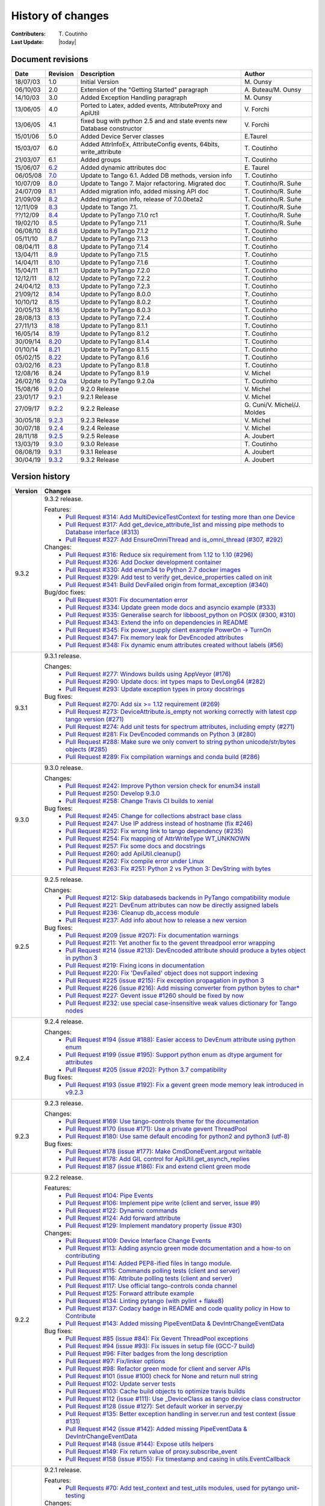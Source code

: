 .. _pytango-history-changes:

==================
History of changes
==================

:Contributers: T\. Coutinho

:Last Update: |today|

.. _pytango-revisions:

Document revisions
-------------------

+----------+----------------------------------------------------------------------------------+-----------------------------------------------------+--------------------------------+
| Date     | Revision                                                                         | Description                                         | Author                         |
+==========+==================================================================================+=====================================================+================================+
| 18/07/03 | 1.0                                                                              | Initial Version                                     | M\. Ounsy                      |
+----------+----------------------------------------------------------------------------------+-----------------------------------------------------+--------------------------------+
| 06/10/03 | 2.0                                                                              | Extension of the "Getting Started" paragraph        | A\. Buteau/M\. Ounsy           |
+----------+----------------------------------------------------------------------------------+-----------------------------------------------------+--------------------------------+
| 14/10/03 | 3.0                                                                              | Added Exception Handling paragraph                  | M\. Ounsy                      |
+----------+----------------------------------------------------------------------------------+-----------------------------------------------------+--------------------------------+
| 13/06/05 | 4.0                                                                              | Ported to Latex, added events, AttributeProxy       | V\. Forchì                     |
|          |                                                                                  | and ApiUtil                                         |                                |
+----------+----------------------------------------------------------------------------------+-----------------------------------------------------+--------------------------------+
|          |                                                                                  | fixed bug with python 2.5 and and state events      |                                |
| 13/06/05 | 4.1                                                                              | new Database constructor                            | V\. Forchì                     |
+----------+----------------------------------------------------------------------------------+-----------------------------------------------------+--------------------------------+
| 15/01/06 | 5.0                                                                              | Added Device Server classes                         | E\.Taurel                      |
+----------+----------------------------------------------------------------------------------+-----------------------------------------------------+--------------------------------+
| 15/03/07 | 6.0                                                                              | Added AttrInfoEx, AttributeConfig events, 64bits,   | T\. Coutinho                   |
|          |                                                                                  | write_attribute                                     |                                |
+----------+----------------------------------------------------------------------------------+-----------------------------------------------------+--------------------------------+
| 21/03/07 | 6.1                                                                              | Added groups                                        | T\. Coutinho                   |
+----------+----------------------------------------------------------------------------------+-----------------------------------------------------+--------------------------------+
| 15/06/07 | `6.2 <http://www.tango-controls.org/Documents/bindings/PyTango-3.0.3.pdf>`_      | Added dynamic attributes doc                        | E\. Taurel                     |
+----------+----------------------------------------------------------------------------------+-----------------------------------------------------+--------------------------------+
| 06/05/08 | `7.0 <http://www.tango-controls.org/Documents/bindings/PyTango-3.0.4.pdf>`_      | Update to Tango 6.1. Added DB methods, version info | T\. Coutinho                   |
+----------+----------------------------------------------------------------------------------+-----------------------------------------------------+--------------------------------+
| 10/07/09 | `8.0 <http://www.tango-controls.org/static/PyTango/v7/doc/html/index.html>`_     | Update to Tango 7. Major refactoring. Migrated doc  | T\. Coutinho/R\. Suñe          |
+----------+----------------------------------------------------------------------------------+-----------------------------------------------------+--------------------------------+
| 24/07/09 | `8.1 <http://www.tango-controls.org/static/PyTango/v7/doc/html/index.html>`_     | Added migration info, added missing API doc         | T\. Coutinho/R\. Suñe          |
+----------+----------------------------------------------------------------------------------+-----------------------------------------------------+--------------------------------+
| 21/09/09 | `8.2 <http://www.tango-controls.org/static/PyTango/v7/doc/html/index.html>`_     | Added migration info, release of 7.0.0beta2         | T\. Coutinho/R\. Suñe          |
+----------+----------------------------------------------------------------------------------+-----------------------------------------------------+--------------------------------+
| 12/11/09 | `8.3 <http://www.tango-controls.org/static/PyTango/v71/doc/html/index.html>`_    | Update to Tango 7.1.                                | T\. Coutinho/R\. Suñe          |
+----------+----------------------------------------------------------------------------------+-----------------------------------------------------+--------------------------------+
| ??/12/09 | `8.4 <http://www.tango-controls.org/static/PyTango/v71rc1/doc/html/index.html>`_ | Update to PyTango 7.1.0 rc1                         | T\. Coutinho/R\. Suñe          |
+----------+----------------------------------------------------------------------------------+-----------------------------------------------------+--------------------------------+
| 19/02/10 | `8.5 <http://www.tango-controls.org/static/PyTango/v711/doc/html/index.html>`_   | Update to PyTango 7.1.1                             | T\. Coutinho/R\. Suñe          |
+----------+----------------------------------------------------------------------------------+-----------------------------------------------------+--------------------------------+
| 06/08/10 | `8.6 <http://www.tango-controls.org/static/PyTango/v712/doc/html/index.html>`_   | Update to PyTango 7.1.2                             | T\. Coutinho                   |
+----------+----------------------------------------------------------------------------------+-----------------------------------------------------+--------------------------------+
| 05/11/10 | `8.7 <http://www.tango-controls.org/static/PyTango/v713/doc/html/index.html>`_   | Update to PyTango 7.1.3                             | T\. Coutinho                   |
+----------+----------------------------------------------------------------------------------+-----------------------------------------------------+--------------------------------+
| 08/04/11 | `8.8 <http://www.tango-controls.org/static/PyTango/v714/doc/html/index.html>`_   | Update to PyTango 7.1.4                             | T\. Coutinho                   |
+----------+----------------------------------------------------------------------------------+-----------------------------------------------------+--------------------------------+
| 13/04/11 | `8.9 <http://www.tango-controls.org/static/PyTango/v715/doc/html/index.html>`_   | Update to PyTango 7.1.5                             | T\. Coutinho                   |
+----------+----------------------------------------------------------------------------------+-----------------------------------------------------+--------------------------------+
| 14/04/11 | `8.10 <http://www.tango-controls.org/static/PyTango/v716/doc/html/index.html>`_  | Update to PyTango 7.1.6                             | T\. Coutinho                   |
+----------+----------------------------------------------------------------------------------+-----------------------------------------------------+--------------------------------+
| 15/04/11 | `8.11 <http://www.tango-controls.org/static/PyTango/v720/doc/html/index.html>`_  | Update to PyTango 7.2.0                             | T\. Coutinho                   |
+----------+----------------------------------------------------------------------------------+-----------------------------------------------------+--------------------------------+
| 12/12/11 | `8.12 <http://www.tango-controls.org/static/PyTango/v722/doc/html/index.html>`_  | Update to PyTango 7.2.2                             | T\. Coutinho                   |
+----------+----------------------------------------------------------------------------------+-----------------------------------------------------+--------------------------------+
| 24/04/12 | `8.13 <http://www.tango-controls.org/static/PyTango/v723/doc/html/index.html>`_  | Update to PyTango 7.2.3                             | T\. Coutinho                   |
+----------+----------------------------------------------------------------------------------+-----------------------------------------------------+--------------------------------+
| 21/09/12 | `8.14 <http://www.tango-controls.org/static/PyTango/v800/doc/html/index.html>`_  | Update to PyTango 8.0.0                             | T\. Coutinho                   |
+----------+----------------------------------------------------------------------------------+-----------------------------------------------------+--------------------------------+
| 10/10/12 | `8.15 <http://www.tango-controls.org/static/PyTango/v802/doc/html/index.html>`_  | Update to PyTango 8.0.2                             | T\. Coutinho                   |
+----------+----------------------------------------------------------------------------------+-----------------------------------------------------+--------------------------------+
| 20/05/13 | `8.16 <http://www.tango-controls.org/static/PyTango/v803/doc/html/index.html>`_  | Update to PyTango 8.0.3                             | T\. Coutinho                   |
+----------+----------------------------------------------------------------------------------+-----------------------------------------------------+--------------------------------+
| 28/08/13 | `8.13 <http://www.tango-controls.org/static/PyTango/v723/doc/html/index.html>`_  | Update to PyTango 7.2.4                             | T\. Coutinho                   |
+----------+----------------------------------------------------------------------------------+-----------------------------------------------------+--------------------------------+
| 27/11/13 | `8.18 <http://www.tango-controls.org/static/PyTango/v811/doc/html/index.html>`_  | Update to PyTango 8.1.1                             | T\. Coutinho                   |
+----------+----------------------------------------------------------------------------------+-----------------------------------------------------+--------------------------------+
| 16/05/14 | `8.19 <http://www.tango-controls.org/static/PyTango/v812/doc/html/index.html>`_  | Update to PyTango 8.1.2                             | T\. Coutinho                   |
+----------+----------------------------------------------------------------------------------+-----------------------------------------------------+--------------------------------+
| 30/09/14 | `8.20 <http://www.tango-controls.org/static/PyTango/v814/doc/html/index.html>`_  | Update to PyTango 8.1.4                             | T\. Coutinho                   |
+----------+----------------------------------------------------------------------------------+-----------------------------------------------------+--------------------------------+
| 01/10/14 | `8.21 <http://www.tango-controls.org/static/PyTango/v815/doc/html/index.html>`_  | Update to PyTango 8.1.5                             | T\. Coutinho                   |
+----------+----------------------------------------------------------------------------------+-----------------------------------------------------+--------------------------------+
| 05/02/15 | `8.22 <http://www.esrf.fr/computing/cs/tango/pytango/v816/index.html>`_          | Update to PyTango 8.1.6                             | T\. Coutinho                   |
+----------+----------------------------------------------------------------------------------+-----------------------------------------------------+--------------------------------+
| 03/02/16 | `8.23 <http://www.esrf.fr/computing/cs/tango/pytango/v818/index.html>`_          | Update to PyTango 8.1.8                             | T\. Coutinho                   |
+----------+----------------------------------------------------------------------------------+-----------------------------------------------------+--------------------------------+
| 12/08/16 |  8.24                                                                            | Update to PyTango 8.1.9                             | V\. Michel                     |
+----------+----------------------------------------------------------------------------------+-----------------------------------------------------+--------------------------------+
| 26/02/16 | `9.2.0a <http://www.esrf.fr/computing/cs/tango/pytango/v920>`_                   | Update to PyTango 9.2.0a                            | T\. Coutinho                   |
+----------+----------------------------------------------------------------------------------+-----------------------------------------------------+--------------------------------+
| 15/08/16 | `9.2.0 <http://pytango.readthedocs.io/en/v9.2.0>`_                               | 9.2.0 Release                                       | V\. Michel                     |
+----------+----------------------------------------------------------------------------------+-----------------------------------------------------+--------------------------------+
| 23/01/17 | `9.2.1 <http://pytango.readthedocs.io/en/v9.2.1>`_                               | 9.2.1 Release                                       | V\. Michel                     |
+----------+----------------------------------------------------------------------------------+-----------------------------------------------------+--------------------------------+
| 27/09/17 | `9.2.2 <http://pytango.readthedocs.io/en/v9.2.2>`_                               | 9.2.2 Release                                       | G\. Cuni/V\. Michel/J\. Moldes |
+----------+----------------------------------------------------------------------------------+-----------------------------------------------------+--------------------------------+
| 30/05/18 | `9.2.3 <http://pytango.readthedocs.io/en/v9.2.3>`_                               | 9.2.3 Release                                       | V\. Michel                     |
+----------+----------------------------------------------------------------------------------+-----------------------------------------------------+--------------------------------+
| 30/07/18 | `9.2.4 <http://pytango.readthedocs.io/en/v9.2.4>`_                               | 9.2.4 Release                                       | V\. Michel                     |
+----------+----------------------------------------------------------------------------------+-----------------------------------------------------+--------------------------------+
| 28/11/18 | `9.2.5 <http://pytango.readthedocs.io/en/v9.2.5>`_                               | 9.2.5 Release                                       | A\. Joubert                    |
+----------+----------------------------------------------------------------------------------+-----------------------------------------------------+--------------------------------+
| 13/03/19 | `9.3.0 <http://pytango.readthedocs.io/en/v9.3.0>`_                               | 9.3.0 Release                                       | T\. Coutinho                   |
+----------+----------------------------------------------------------------------------------+-----------------------------------------------------+--------------------------------+
| 08/08/19 | `9.3.1 <http://pytango.readthedocs.io/en/v9.3.1>`_                               | 9.3.1 Release                                       | A\. Joubert                    |
+----------+----------------------------------------------------------------------------------+-----------------------------------------------------+--------------------------------+
| 30/04/19 | `9.3.2 <http://pytango.readthedocs.io/en/v9.3.2>`_                               | 9.3.2 Release                                       | A\. Joubert                    |
+----------+----------------------------------------------------------------------------------+-----------------------------------------------------+--------------------------------+

.. _pytango-version-history:

Version history
---------------

+----------+-----------------------------------------------------------------------------------------------------------------------------------------------------------------------+
| Version  | Changes                                                                                                                                                               |
+==========+=======================================================================================================================================================================+
| 9.3.2    | 9.3.2 release.                                                                                                                                                        |
|          |                                                                                                                                                                       |
|          | Features:                                                                                                                                                             |
|          |     - `Pull Request #314: Add MultiDeviceTestContext for testing more than one Device <https://github.com/tango-controls/pytango/pull/314>`_                          |
|          |     - `Pull Request #317: Add get_device_attribute_list and missing pipe methods to Database interface (#313) <https://github.com/tango-controls/pytango/pull/317>`_  |
|          |     - `Pull Request #327: Add EnsureOmniThread and is_omni_thread (#307, #292) <https://github.com/tango-controls/pytango/pull/327>`_                                 |
|          |                                                                                                                                                                       |
|          | Changes:                                                                                                                                                              |
|          |     - `Pull Request #316: Reduce six requirement from 1.12 to 1.10 (#296) <https://github.com/tango-controls/pytango/pull/316>`_                                      |
|          |     - `Pull Request #326: Add Docker development container  <https://github.com/tango-controls/pytango/pull/326>`_                                                    |
|          |     - `Pull Request #330: Add enum34 to Python 2.7 docker images <https://github.com/tango-controls/pytango/pull/330>`_                                               |
|          |     - `Pull Request #329: Add test to verify get_device_properties called on init <https://github.com/tango-controls/pytango/pull/329>`_                              |
|          |     - `Pull Request #341: Build DevFailed origin from format_exception (#340) <https://github.com/tango-controls/pytango/pull/341>`_                                  |
|          |                                                                                                                                                                       |
|          | Bug/doc fixes:                                                                                                                                                        |
|          |     - `Pull Request #301: Fix documentation error <https://github.com/tango-controls/pytango/pull/301>`_                                                              |
|          |     - `Pull Request #334: Update green mode docs and asyncio example (#333) <https://github.com/tango-controls/pytango/pull/334>`_                                    |
|          |     - `Pull Request #335: Generalise search for libboost_python on POSIX (#300, #310) <https://github.com/tango-controls/pytango/pull/335>`_                          |
|          |     - `Pull Request #343: Extend the info on dependencies in README <https://github.com/tango-controls/pytango/pull/343>`_                                            |
|          |     - `Pull Request #345: Fix power_supply client example PowerOn -> TurnOn <https://github.com/tango-controls/pytango/pull/345>`_                                    |
|          |     - `Pull Request #347: Fix memory leak for DevEncoded attributes <https://github.com/tango-controls/pytango/pull/347>`_                                            |
|          |     - `Pull Request #348: Fix dynamic enum attributes created without labels (#56) <https://github.com/tango-controls/pytango/pull/348>`_                             |
|          |                                                                                                                                                                       |
+----------+-----------------------------------------------------------------------------------------------------------------------------------------------------------------------+
| 9.3.1    | 9.3.1 release.                                                                                                                                                        |
|          |                                                                                                                                                                       |
|          | Changes:                                                                                                                                                              |
|          |     - `Pull Request #277: Windows builds using AppVeyor (#176) <https://github.com/tango-controls/pytango/pull/277>`_                                                 |
|          |     - `Pull Request #290: Update docs: int types maps to DevLong64 (#282) <https://github.com/tango-controls/pytango/pull/290>`_                                      |
|          |     - `Pull Request #293: Update exception types in proxy docstrings <https://github.com/tango-controls/pytango/pull/293>`_                                           |
|          |                                                                                                                                                                       |
|          | Bug fixes:                                                                                                                                                            |
|          |     - `Pull Request #270: Add six >= 1.12 requirement (#269) <https://github.com/tango-controls/pytango/pull/270>`_                                                   |
|          |     - `Pull Request #273: DeviceAttribute.is_empty not working correctly with latest cpp tango version (#271) <https://github.com/tango-controls/pytango/pull/273>`_  |
|          |     - `Pull Request #274: Add unit tests for spectrum attributes, including empty (#271) <https://github.com/tango-controls/pytango/pull/274>`_                       |
|          |     - `Pull Request #281: Fix DevEncoded commands on Python 3 (#280) <https://github.com/tango-controls/pytango/pull/281>`_                                           |
|          |     - `Pull Request #288: Make sure we only convert to string python unicode/str/bytes objects (#285) <https://github.com/tango-controls/pytango/pull/288>`_          |
|          |     - `Pull Request #289: Fix compilation warnings and conda build (#286) <https://github.com/tango-controls/pytango/pull/289>`_                                      |
|          |                                                                                                                                                                       |
+----------+-----------------------------------------------------------------------------------------------------------------------------------------------------------------------+
| 9.3.0    | 9.3.0 release.                                                                                                                                                        |
|          |                                                                                                                                                                       |
|          | Changes:                                                                                                                                                              |
|          |     - `Pull Request #242: Improve Python version check for enum34 install <https://github.com/tango-controls/pytango/pull/242>`_                                      |
|          |     - `Pull Request #250: Develop 9.3.0 <https://github.com/tango-controls/pytango/pull/250>`_                                                                        |
|          |     - `Pull Request #258: Change Travis CI builds to xenial <https://github.com/tango-controls/pytango/pull/258>`_                                                    |
|          |                                                                                                                                                                       |
|          | Bug fixes:                                                                                                                                                            |
|          |     - `Pull Request #245: Change for collections abstract base class <https://github.com/tango-controls/pytango/pull/245>`_                                           |
|          |     - `Pull Request #247: Use IP address instead of hostname (fix #246) <https://github.com/tango-controls/pytango/pull/247>`_                                        |
|          |     - `Pull Request #252: Fix wrong link to tango dependency (#235) <https://github.com/tango-controls/pytango/pull/252>`_                                            |
|          |     - `Pull Request #254: Fix mapping of AttrWriteType WT_UNKNOWN <https://github.com/tango-controls/pytango/pull/254>`_                                              |
|          |     - `Pull Request #257: Fix some docs and docstrings <https://github.com/tango-controls/pytango/pull/257>`_                                                         |
|          |     - `Pull Request #260: add ApiUtil.cleanup() <https://github.com/tango-controls/pytango/pull/260>`_                                                                |
|          |     - `Pull Request #262: Fix compile error under Linux <https://github.com/tango-controls/pytango/pull/262>`_                                                        |
|          |     - `Pull Request #263: Fix #251: Python 2 vs Python 3: DevString with bytes <https://github.com/tango-controls/pytango/pull/263>`_                                 |
|          |                                                                                                                                                                       |
+----------+-----------------------------------------------------------------------------------------------------------------------------------------------------------------------+
| 9.2.5    | 9.2.5 release.                                                                                                                                                        |
|          |                                                                                                                                                                       |
|          | Changes:                                                                                                                                                              |
|          |     - `Pull Request #212: Skip databaseds backends in PyTango compatibility module  <https://github.com/tango-controls/pytango/pull/212>`_                            |
|          |     - `Pull Request #221: DevEnum attributes can now be directly assigned labels <https://github.com/tango-controls/pytango/pull/221>`_                               |
|          |     - `Pull Request #236: Cleanup db_access module  <https://github.com/tango-controls/pytango/pull/236>`_                                                            |
|          |     - `Pull Request #237: Add info about how to release a new version  <https://github.com/tango-controls/pytango/pull/237>`_                                         |
|          |                                                                                                                                                                       |
|          | Bug fixes:                                                                                                                                                            |
|          |     - `Pull Request #209 (issue #207): Fix documentation warnings  <https://github.com/tango-controls/pytango/pull/209>`_                                             |
|          |     - `Pull Request #211: Yet another fix to the gevent threadpool error wrapping  <https://github.com/tango-controls/pytango/pull/211>`_                             |
|          |     - `Pull Request #214 (issue #213): DevEncoded attribute should produce a bytes object in python 3  <https://github.com/tango-controls/pytango/pull/214>`_         |
|          |     - `Pull Request #219: Fixing icons in documentation  <https://github.com/tango-controls/pytango/pull/219>`_                                                       |
|          |     - `Pull Request #220: Fix 'DevFailed' object does not support indexing <https://github.com/tango-controls/pytango/pull/220>`_                                     |
|          |     - `Pull Request #225 (issue #215): Fix exception propagation in python 3  <https://github.com/tango-controls/pytango/pull/225>`_                                  |
|          |     - `Pull Request #226 (issue #216): Add missing converter from python bytes to char*  <https://github.com/tango-controls/pytango/pull/226>`_                       |
|          |     - `Pull Request #227: Gevent issue #1260 should be fixed by now  <https://github.com/tango-controls/pytango/pull/227>`_                                           |
|          |     - `Pull Request #232: use special case-insensitive weak values dictionary for Tango nodes <https://github.com/tango-controls/pytango/pull/232>`_                  |
|          |                                                                                                                                                                       |
+----------+-----------------------------------------------------------------------------------------------------------------------------------------------------------------------+
| 9.2.4    | 9.2.4 release.                                                                                                                                                        |
|          |                                                                                                                                                                       |
|          | Changes:                                                                                                                                                              |
|          |     - `Pull Request #194 (issue #188): Easier access to DevEnum attribute using python enum <https://github.com/tango-controls/pytango/pull/194>`_                    |
|          |     - `Pull Request #199 (issue #195): Support python enum as dtype argument for attributes <https://github.com/tango-controls/pytango/pull/199>`_                    |
|          |     - `Pull Request #205 (issue #202): Python 3.7 compatibility <https://github.com/tango-controls/pytango/pull/205>`_                                                |
|          |                                                                                                                                                                       |
|          | Bug fixes:                                                                                                                                                            |
|          |     - `Pull Request #193 (issue #192): Fix a gevent green mode memory leak introduced in v9.2.3 <https://github.com/tango-controls/pytango/pull/193>`_                |
|          |                                                                                                                                                                       |
+----------+-----------------------------------------------------------------------------------------------------------------------------------------------------------------------+
| 9.2.3    | 9.2.3 release.                                                                                                                                                        |
|          |                                                                                                                                                                       |
|          | Changes:                                                                                                                                                              |
|          |     - `Pull Request #169: Use tango-controls theme for the documentation <https://github.com/tango-controls/pytango/pull/169>`_                                       |
|          |     - `Pull Request #170 (issue #171): Use a private gevent ThreadPool <https://github.com/tango-controls/pytango/pull/170>`_                                         |
|          |     - `Pull Request #180: Use same default encoding for python2 and python3 (utf-8) <https://github.com/tango-controls/pytango/pull/180>`_                            |
|          |                                                                                                                                                                       |
|          | Bug fixes:                                                                                                                                                            |
|          |     - `Pull Request #178 (issue #177): Make CmdDoneEvent.argout writable <https://github.com/tango-controls/pytango/pull/178>`_                                       |
|          |     - `Pull Request #178: Add GIL control for ApiUtil.get_asynch_replies <https://github.com/tango-controls/pytango/pull/178>`_                                       |
|          |     - `Pull Request #187 (issue #186): Fix and extend client green mode <https://github.com/tango-controls/pytango/pull/187>`_                                        |
|          |                                                                                                                                                                       |
+----------+-----------------------------------------------------------------------------------------------------------------------------------------------------------------------+
| 9.2.2    | 9.2.2 release.                                                                                                                                                        |
|          |                                                                                                                                                                       |
|          | Features:                                                                                                                                                             |
|          |     - `Pull Request #104: Pipe Events <https://github.com/tango-controls/pytango/pull/104>`_                                                                          |
|          |     - `Pull Request #106: Implement pipe write (client and server, issue #9) <https://github.com/tango-controls/pytango/pull/106>`_                                   |
|          |     - `Pull Request #122: Dynamic commands <https://github.com/tango-controls/pytango/pull/122>`_                                                                     |
|          |     - `Pull Request #124: Add forward attribute <https://github.com/tango-controls/pytango/pull/124>`_                                                                |
|          |     - `Pull Request #129: Implement mandatory property (issue #30) <https://github.com/tango-controls/pytango/pull/129>`_                                             |
|          |                                                                                                                                                                       |
|          | Changes:                                                                                                                                                              |
|          |     - `Pull Request #109: Device Interface Change Events <https://github.com/tango-controls/pytango/pull/109>`_                                                       |
|          |     - `Pull Request #113: Adding asyncio green mode documentation and a how-to on contributing <https://github.com/tango-controls/pytango/pull/113>`_                 |
|          |     - `Pull Request #114: Added PEP8-ified files in tango module. <https://github.com/tango-controls/pytango/pull/114>`_                                              |
|          |     - `Pull Request #115: Commands polling tests (client and server) <https://github.com/tango-controls/pytango/pull/115>`_                                           |
|          |     - `Pull Request #116: Attribute polling tests (client and server) <https://github.com/tango-controls/pytango/pull/116>`_                                          |
|          |     - `Pull Request #117: Use official tango-controls conda channel <https://github.com/tango-controls/pytango/pull/117>`_                                            |
|          |     - `Pull Request #125: Forward attribute example <https://github.com/tango-controls/pytango/pull/125>`_                                                            |
|          |     - `Pull Request #134: Linting pytango (with pylint + flake8) <https://github.com/tango-controls/pytango/pull/134>`_                                               |
|          |     - `Pull Request #137: Codacy badge in README and code quality policy in How to Contribute <https://github.com/tango-controls/pytango/pull/137>`_                  |
|          |     - `Pull Request #143: Added missing PipeEventData & DevIntrChangeEventData <https://github.com/tango-controls/pytango/pull/143>`_                                 |
|          |                                                                                                                                                                       |
|          | Bug fixes:                                                                                                                                                            |
|          |     - `Pull Request #85 (issue #84): Fix Gevent ThreadPool exceptions <https://github.com/tango-controls/pytango/pull/85>`_                                           |
|          |     - `Pull Request #94 (issue #93): Fix issues in setup file (GCC-7 build) <https://github.com/tango-controls/pytango/pull/94>`_                                     |
|          |     - `Pull Request #96: Filter badges from the long description <https://github.com/tango-controls/pytango/pull/96>`_                                                |
|          |     - `Pull Request #97: Fix/linker options <https://github.com/tango-controls/pytango/pull/97>`_                                                                     |
|          |     - `Pull Request #98: Refactor green mode for client and server APIs <https://github.com/tango-controls/pytango/pull/98>`_                                         |
|          |     - `Pull Request #101 (issue #100) check for None and return null string <https://github.com/tango-controls/pytango/pull/101>`_                                    |
|          |     - `Pull Request #102: Update server tests <https://github.com/tango-controls/pytango/pull/102>`_                                                                  |
|          |     - `Pull Request #103: Cache build objects to optimize travis builds <https://github.com/tango-controls/pytango/pull/103>`_                                        |
|          |     - `Pull Request #112 (issue #111): Use _DeviceClass as tango device class constructor <https://github.com/tango-controls/pytango/pull/112>`_                      |
|          |     - `Pull Request #128 (issue #127): Set default worker in server.py <https://github.com/tango-controls/pytango/pull/128>`_                                         |
|          |     - `Pull Request #135: Better exception handling in server.run and test context (issue #131) <https://github.com/tango-controls/pytango/pull/135>`_                |
|          |     - `Pull Request #142 (issue #142): Added missing PipeEventData & DevIntrChangeEventData <https://github.com/tango-controls/pytango/pull/143>`_                    |
|          |     - `Pull Request #148 (issue #144): Expose utils helpers <https://github.com/tango-controls/pytango/pull/148>`_                                                    |
|          |     - `Pull Request #149: Fix return value of proxy.subscribe_event <https://github.com/tango-controls/pytango/pull/149>`_                                            |
|          |     - `Pull Request #158 (issue #155): Fix timestamp and casing in utils.EventCallback <https://github.com/tango-controls/pytango/pull/158>`_                         |
|          |                                                                                                                                                                       |
+----------+-----------------------------------------------------------------------------------------------------------------------------------------------------------------------+
| 9.2.1    | 9.2.1 release.                                                                                                                                                        |
|          |                                                                                                                                                                       |
|          | Features:                                                                                                                                                             |
|          |     - `Pull Requests #70: Add test_context and test_utils modules, used for pytango unit-testing <https://github.com/tango-cs/pytango/issues/70>`_                    |
|          |                                                                                                                                                                       |
|          | Changes:                                                                                                                                                              |
|          |     - `Issue #51: Refactor platform specific code in setup file <https://github.com/tango-cs/pytango/issues/51>`_                                                     |
|          |     - `Issue #67: Comply with PEP 440 for pre-releases <https://github.com/tango-cs/pytango/issues/67>`_                                                              |
|          |     - `Pull Request #70: Add unit-testing for the server API <https://github.com/tango-cs/pytango/issues/70>`_                                                        |
|          |     - `Pull Request #70: Configure Travis CI for continuous integration <https://github.com/tango-cs/pytango/issues/70>`_                                             |
|          |     - `Pull Request #76: Add unit-testing for the client API <https://github.com/tango-cs/pytango/issues/76>`_                                                        |
|          |     - `Pull Request #78: Update the python version classifiers <https://github.com/tango-cs/pytango/issues/78>`_                                                      |
|          |     - `Pull Request #80: Move tango object server to its own module <https://github.com/tango-cs/pytango/issues/80>`_                                                 |
|          |     - `Pull Request #90: The metaclass definition for tango devices is no longer mandatory <https://github.com/tango-cs/pytango/issues/90>`_                          |
|          |                                                                                                                                                                       |
|          | Bug fixes:                                                                                                                                                            |
|          |     - `Issue #24: Fix dev_status dangling pointer bug <https://github.com/tango-cs/pytango/issues/24>`_                                                               |
|          |     - `Issue #57: Fix dev_state/status to be gevent safe <https://github.com/tango-cs/pytango/issues/57>`_                                                            |
|          |     - `Issue #58: Server gevent mode internal call hangs <https://github.com/tango-cs/pytango/issues/58>`_                                                            |
|          |     - `Pull Request #62: Several fixes in tango.databaseds <https://github.com/tango-cs/pytango/issues/62>`_                                                          |
|          |     - `Pull Request #63: Follow up on issue #21 (Fix Group.get_device method) <https://github.com/tango-cs/pytango/issues/63>`_                                       |
|          |     - `Issue #64: Fix AttributeProxy.__dev_proxy to be initialized with python internals <https://github.com/tango-cs/pytango/issues/64>`_                            |
|          |     - `Issue #74: Fix hanging with an asynchronous tango server fails to start <https://github.com/tango-cs/pytango/issues/74>`_                                      |
|          |     - `Pull Request #81: Fix DeviceImpl documentation <https://github.com/tango-cs/pytango/issues/81>`_                                                               |
|          |     - `Issue #82: Fix attribute completion for device proxies with IPython >= 4 <https://github.com/tango-cs/pytango/issues/82>`_                                     |
|          |     - `Issue #84: Fix gevent threadpool exceptions <https://github.com/tango-cs/pytango/issues/84>`_                                                                  |
|          |                                                                                                                                                                       |
+----------+-----------------------------------------------------------------------------------------------------------------------------------------------------------------------+
| 9.2.0    | 9.2.0 release.                                                                                                                                                        |
|          |                                                                                                                                                                       |
|          | Features:                                                                                                                                                             |
|          |                                                                                                                                                                       |
|          |     - `Issue #37: Add display_level and polling_period as optional arguments to command decorator <https://github.com/tango-cs/pytango/issues/37>`_                   |
|          |                                                                                                                                                                       |
|          | Bug fixes:                                                                                                                                                            |
|          |                                                                                                                                                                       |
|          |     - Fix cache problem when using `DeviceProxy` through an `AttributeProxy`                                                                                          |
|          |     - Fix compilation on several platforms                                                                                                                            |
|          |     - `Issue #19: Defining new members in DeviceProxy has side effects <https://github.com/tango-cs/pytango/issues/19>`_                                              |
|          |     - Fixed bug in `beacon.add_device`                                                                                                                                |
|          |     - Fix for `get_device_list` if server_name is '*'                                                                                                                 |
|          |     - Fix `get_device_attribute_property2` if `prop_attr` is not `None`                                                                                               |
|          |     - Accept `StdStringVector` in `put_device_property`                                                                                                               |
|          |     - Map 'int' to DevLong64 and 'uint' to DevULong64                                                                                                                 |
|          |     - `Issue #22: Fix push_data_ready_event() deadlock <https://github.com/tango-cs/pytango/issues/22>`_                                                              |
|          |     - `Issue #28: Fix compilation error for constants.cpp <https://github.com/tango-cs/pytango/issues/28>`_                                                           |
|          |     - `Issue #21: Fix Group.get_device method <https://github.com/tango-cs/pytango/issues/21>`_                                                                       |
|          |     - `Issue #33: Fix internal server documentation <https://github.com/tango-cs/pytango/issues/33>`_                                                                 |
|          |                                                                                                                                                                       |
|          | Changes:                                                                                                                                                              |
|          |     - Move ITango to another project                                                                                                                                  |
|          |     - Use `setuptools` instead of `distutils`                                                                                                                         |
|          |     - Add `six` as a requirement                                                                                                                                      |
|          |     - Refactor directory structure                                                                                                                                    |
|          |     - Rename `PyTango` module to `tango` (`import PyTango` still works for backward compatibility)                                                                    |
|          |     - Add a ReST readme for GitHub and PyPI                                                                                                                           |
|          |                                                                                                                                                                       |
|          | ITango changes (moved to another project):                                                                                                                            |
|          |     - Fix itango event logger for python 3                                                                                                                            |
|          |     - Avoid deprecation warning with IPython 4.x                                                                                                                      |
|          |     - Use entry points instead of scripts                                                                                                                             |
|          |                                                                                                                                                                       |
+----------+-----------------------------------------------------------------------------------------------------------------------------------------------------------------------+
| 9.2.0a   | 9.2 alpha release. Missing:                                                                                                                                           |
|          |                                                                                                                                                                       |
|          |     - writtable pipes (client and server)                                                                                                                             |
|          |     - dynamic commands (server)                                                                                                                                       |
|          |     - device interface change event (client and server)                                                                                                               |
|          |     - pipe event (client and server)                                                                                                                                  |
|          |                                                                                                                                                                       |
|          | Bug fixes:                                                                                                                                                            |
|          |                                                                                                                                                                       |
|          |     - `776:  [pytango][8.1.8] SyntaxError: invalid syntax <https://sourceforge.net/p/tango-cs/bugs/776/>`_                                                            |
+----------+-----------------------------------------------------------------------------------------------------------------------------------------------------------------------+
| 8.1.9    | Features:                                                                                                                                                             |
|          |                                                                                                                                                                       |
|          |     - `PR #2: asyncio support for both client and server API <https://github.com/tango-cs/pytango/pull/2>`_                                                           |
|          |     - `PR #6: Expose AutoTangoMonitor and AutoTangoAllowThreads <https://github.com/tango-cs/pytango/pull/6>`_                                                        |
|          |                                                                                                                                                                       |
|          | Bug fixes:                                                                                                                                                            |
|          |                                                                                                                                                                       |
|          |     - `PR #31: Get -l flags from pkg-config <https://github.com/tango-cs/pytango/pull/31>`_                                                                           |
|          |     - `PR #15: Rename itango script to itango3 for python3 <https://github.com/tango-cs/pytango/pull/15>`_                                                            |
|          |     - `PR #14: Avoid deprecation warning with IPython 4.x <https://github.com/tango-cs/pytango/pull/14>`_                                                             |
+----------+-----------------------------------------------------------------------------------------------------------------------------------------------------------------------+
| 8.1.8    | Features:                                                                                                                                                             |
|          |                                                                                                                                                                       |
|          |     - `PR #3: Add a run_server class method to Device <https://github.com/tango-cs/pytango/pull/3>`_                                                                  |
|          |     - `PR #4: Add device inheritance <https://github.com/tango-cs/pytango/pull/4>`_                                                                                   |
|          |     - `110:  device property with auto update in database <https://sourceforge.net/p/tango-cs/feature-requests/110>`_                                                 |
|          |                                                                                                                                                                       |
|          | Bug fixes:                                                                                                                                                            |
|          |                                                                                                                                                                       |
|          |     - `690: Description attribute property <https://sourceforge.net/p/tango-cs/bugs/690/>`_                                                                           |
|          |     - `700: [pytango] useless files in the source distribution <https://sourceforge.net/p/tango-cs/bugs/700/>`_                                                       |
|          |     - `701: Memory leak in command with list argument <https://sourceforge.net/p/tango-cs/bugs/701/>`_                                                                |
|          |     - `704: Assertion failure when calling command with string array input type <https://sourceforge.net/p/tango-cs/bugs/704/>`_                                      |
|          |     - `705: Support boost_python lib name on Gentoo  <https://sourceforge.net/p/tango-cs/bugs/705/>`_                                                                 |
|          |     - `714: Memory leak in PyTango for direct server command calls <https://sourceforge.net/p/tango-cs/bugs/714>`_                                                    |
|          |     - `718: OverflowErrors with float types in 8.1.6 <https://sourceforge.net/p/tango-cs/bugs/718/>`_                                                                 |
|          |     - `724: PyTango DeviceProxy.command_inout(<str>) memory leaks <https://sourceforge.net/p/tango-cs/bugs/724/>`_                                                    |
|          |     - `736: pytango FTBFS with python 3.4 <https://sourceforge.net/p/tango-cs/bugs/736/>`_                                                                            |
|          |     - `747: PyTango event callback in gevent mode gets called in non main thread <https://sourceforge.net/p/tango-cs/bugs/736/>`_                                     |
+----------+-----------------------------------------------------------------------------------------------------------------------------------------------------------------------+
| 8.1.6    | Bug fixes:                                                                                                                                                            |
|          |                                                                                                                                                                       |
|          |     - `698: PyTango.Util discrepancy <https://sourceforge.net/p/tango-cs/bugs/698>`_                                                                                  |
|          |     - `697: PyTango.server.run does not accept old Device style classes <https://sourceforge.net/p/tango-cs/bugs/697>`_                                               |
+----------+-----------------------------------------------------------------------------------------------------------------------------------------------------------------------+
| 8.1.5    | Bug fixes:                                                                                                                                                            |
|          |                                                                                                                                                                       |
|          |     - `687: [pytango] 8.1.4 unexpected files in the source package <https://sourceforge.net/p/tango-cs/bugs/687/>`_                                                   |
|          |     - `688: PyTango 8.1.4 new style server commands don't work <https://sourceforge.net/p/tango-cs/bugs/688/>`_                                                       |
+----------+-----------------------------------------------------------------------------------------------------------------------------------------------------------------------+
| 8.1.4    | Features:                                                                                                                                                             |
|          |                                                                                                                                                                       |
|          |     - `107: Nice to check Tango/PyTango version at runtime <https://sourceforge.net/p/tango-cs/feature-requests/107>`_                                                |
|          |                                                                                                                                                                       |
|          | Bug fixes:                                                                                                                                                            |
|          |                                                                                                                                                                       |
|          |     - `659: segmentation fault when unsubscribing from events <https://sourceforge.net/p/tango-cs/bugs/659/>`_                                                        |
|          |     - `664: problem while installing PyTango 8.1.1 with pip (using pip 1.4.1) <https://sourceforge.net/p/tango-cs/bugs/664/>`_                                        |
|          |     - `678: [pytango] 8.1.2 unexpected files in the source package  <https://sourceforge.net/p/tango-cs/bugs/678/>`_                                                  |
|          |     - `679: PyTango.server tries to import missing __builtin__ module on Python 3 <https://sourceforge.net/p/tango-cs/bugs/679/>`_                                    |
|          |     - `680: Cannot import PyTango.server.run <https://sourceforge.net/p/tango-cs/bugs/680/>`_                                                                         |
|          |     - `686: Device property substitution for a multi-device server <https://sourceforge.net/p/tango-cs/bugs/686/>`_                                                   |
+----------+-----------------------------------------------------------------------------------------------------------------------------------------------------------------------+
| 8.1.3    | *SKIPPED*                                                                                                                                                             |
+----------+-----------------------------------------------------------------------------------------------------------------------------------------------------------------------+
| 8.1.2    | Features:                                                                                                                                                             |
|          |                                                                                                                                                                       |
|          |     - `98: PyTango.server.server_run needs additional post_init_callback parameter <https://sourceforge.net/p/tango-cs/feature-requests/98>`_                         |
|          |     - `102: DevEncoded attribute should support a python buffer object <https://sourceforge.net/p/tango-cs/feature-requests/102>`_                                    |
|          |     - `103: Make creation of *EventData objects possible in PyTango <https://sourceforge.net/p/tango-cs/feature-requests/103>`_                                       |
|          |                                                                                                                                                                       |
|          | Bug fixes:                                                                                                                                                            |
|          |                                                                                                                                                                       |
|          |     - `641: python3 error handling issue <https://sourceforge.net/p/tango-cs/bugs/641/>`_                                                                             |
|          |     - `648: PyTango unicode method parameters fail <https://sourceforge.net/p/tango-cs/bugs/648/>`_                                                                   |
|          |     - `649: write_attribute of spectrum/image fails in PyTango without numpy <https://sourceforge.net/p/tango-cs/bugs/649/>`_                                         |
|          |     - `650: [pytango] 8.1.1 not compatible with ipyton 1.2.0-rc1 <https://sourceforge.net/p/tango-cs/bugs/650/>`_                                                     |
|          |     - `651: PyTango segmentation fault when run a DS that use attr_data.py <https://sourceforge.net/p/tango-cs/bugs/651/>`_                                           |
|          |     - `660: command_inout_asynch (polling mode) fails <https://sourceforge.net/p/tango-cs/bugs/660/>`_                                                                |
|          |     - `666: PyTango shutdown sometimes blocks. <https://sourceforge.net/p/tango-cs/bugs/666/>`_                                                                       |
+----------+-----------------------------------------------------------------------------------------------------------------------------------------------------------------------+
| 8.1.1    | Features:                                                                                                                                                             |
|          |                                                                                                                                                                       |
|          |     - Implemented tango C++ 8.1 API                                                                                                                                   |
|          |                                                                                                                                                                       |
|          | Bug fixes:                                                                                                                                                            |
|          |                                                                                                                                                                       |
|          |     - `527: set_value() for ULong64 <https://sourceforge.net/p/tango-cs/bugs/527/>`_                                                                                  |
|          |     - `573: [pytango] python3 error with unregistered device <https://sourceforge.net/p/tango-cs/bugs/573/>`_                                                         |
|          |     - `611: URGENT fail to write attribute with PyTango 8.0.3 <https://sourceforge.net/p/tango-cs/bugs/611/>`_                                                        |
|          |     - `612: [pytango][8.0.3] failed to build from source on s390 <https://sourceforge.net/p/tango-cs/bugs/612/>`_                                                     |
|          |     - `615: Threading problem when setting a DevULong64 attribute <https://sourceforge.net/p/tango-cs/bugs/615/>`_                                                    |
|          |     - `622: PyTango broken when running on Ubuntu 13 <https://sourceforge.net/p/tango-cs/bugs/622/>`_                                                                 |
|          |     - `626: attribute_history extraction can raised an exception <https://sourceforge.net/p/tango-cs/bugs/626/>`_                                                     |
|          |     - `628: Problem in installing PyTango 8.0.3 on Scientific Linux 6 <https://sourceforge.net/p/tango-cs/bugs/628/>`_                                                |
|          |     - `635: Reading of ULong64 attributes does not work <https://sourceforge.net/p/tango-cs/bugs/635/>`_                                                              |
|          |     - `636: PyTango log messages are not filtered by level <https://sourceforge.net/p/tango-cs/bugs/636/>`_                                                           |
|          |     - `637: [pytango] segfault doing write_attribute on Group <https://sourceforge.net/p/tango-cs/bugs/637/>`_                                                        |
+----------+-----------------------------------------------------------------------------------------------------------------------------------------------------------------------+
| 8.1.0    | *SKIPPED*                                                                                                                                                             |
+----------+-----------------------------------------------------------------------------------------------------------------------------------------------------------------------+
| 8.0.3    | Features:                                                                                                                                                             |
|          |     - `88: Implement Util::server_set_event_loop method in python <https://sourceforge.net/p/tango-cs/feature-requests/88>`_                                          |
|          |                                                                                                                                                                       |
|          | Bug fixes:                                                                                                                                                            |
|          |                                                                                                                                                                       |
|          |     - `3576353: [pytango] segfault on 'RestartServer' <https://sourceforge.net/tracker/?func=detail&aid=3576353&group_id=57612&atid=484769>`_                         |
|          |     - `3579062: [pytango] Attribute missing methods <https://sourceforge.net/tracker/?func=detail&aid=3579062&group_id=57612&atid=484769>`_                           |
|          |     - `3586337: [pytango] Some DeviceClass methods are not python safe <https://sourceforge.net/tracker/?func=detail&aid=3586337&group_id=57612&atid=484769>`_        |
|          |     - `3598514: DeviceProxy.__setattr__ break python's descriptors <https://sourceforge.net/tracker/?func=detail&aid=3598514&group_id=57612&atid=484769>`_            |
|          |     - `3607779: [pytango] IPython 0.10 error <https://sourceforge.net/tracker/?func=detail&aid=3607779&group_id=57612&atid=484769>`_                                  |
|          |     - `598: Import DLL by PyTango failed on windows <https://sourceforge.net/p/tango-cs/bugs/598/>`_                                                                  |
|          |     - `605: [pytango] use distutils.version module <https://sourceforge.net/p/tango-cs/bugs/605/>`_                                                                   |
+----------+-----------------------------------------------------------------------------------------------------------------------------------------------------------------------+
| 8.0.2    | Bug fixes:                                                                                                                                                            |
|          |                                                                                                                                                                       |
|          |     - `3570970: [pytango] problem during the python3 building <https://sourceforge.net/tracker/?func=detail&aid=3570970&group_id=57612&atid=484769>`_                 |
|          |     - `3570971: [pytango] itango does not work without qtconsole <https://sourceforge.net/tracker/?func=detail&aid=3570971&group_id=57612&atid=484769>`_              |
|          |     - `3570972: [pytango] warning/error when building 8.0.0 <https://sourceforge.net/tracker/?func=detail&aid=3570972&group_id=57612&atid=484769>`_                   |
|          |     - `3570975: [pytango] problem during use of python3 version <https://sourceforge.net/tracker/?func=detail&aid=3570975&group_id=57612&atid=484769>`_               |
|          |     - `3574099: [pytango] compile error with gcc < 4.5 <https://sourceforge.net/tracker/?func=detail&aid=3574099&group_id=57612&atid=484769>`_                        |
+----------+-----------------------------------------------------------------------------------------------------------------------------------------------------------------------+
| 8.0.1    | *SKIPPED*                                                                                                                                                             |
+----------+-----------------------------------------------------------------------------------------------------------------------------------------------------------------------+
| 8.0.0    | Features:                                                                                                                                                             |
|          |                                                                                                                                                                       |
|          |     - Implemented tango C++ 8.0 API                                                                                                                                   |
|          |     - Python 3k compatible                                                                                                                                            |
|          |                                                                                                                                                                       |
|          | Bug fixes:                                                                                                                                                            |
|          |                                                                                                                                                                       |
|          |     - `3023857: DevEncoded write attribute not supported <https://sourceforge.net/tracker/?func=detail&aid=3023857&group_id=57612&atid=484769>`_                      |
|          |     - `3521545: [pytango] problem with tango profile <https://sourceforge.net/tracker/?func=detail&aid=3521545&group_id=57612&atid=484769>`_                          |
|          |     - `3530535: PyTango group writting fails <https://sourceforge.net/tracker/?func=detail&aid=3530535&group_id=57612&atid=484769>`_                                  |
|          |     - `3564959: EncodedAttribute.encode_xxx() methods don't accept bytearray  <https://sourceforge.net/tracker/?func=detail&aid=3564959&group_id=57612&atid=484769>`_ |
+----------+-----------------------------------------------------------------------------------------------------------------------------------------------------------------------+
| 7.2.4    | Bug fixes:                                                                                                                                                            |
|          |                                                                                                                                                                       |
|          |     - `551: [pytango] Some DeviceClass methods are not python safe <https://sourceforge.net/p/tango-cs/bugs/551/>`_                                                   |
+----------+-----------------------------------------------------------------------------------------------------------------------------------------------------------------------+
| 7.2.3    | Features:                                                                                                                                                             |
|          |                                                                                                                                                                       |
|          |     - `3495607: DeviceClass.device_name_factory is missing <https://sourceforge.net/tracker/?func=detail&aid=3495607&group_id=57612&atid=484772>`_                    |
|          |                                                                                                                                                                       |
|          | Bug fixes:                                                                                                                                                            |
|          |                                                                                                                                                                       |
|          |     - `3103588: documentation of PyTango.Attribute.Group <https://sourceforge.net/tracker/?func=detail&aid=3103588&group_id=57612&atid=484769>`_                      |
|          |     - `3458336: Problem with pytango 7.2.2 <https://sourceforge.net/tracker/?func=detail&aid=3458336&group_id=57612&atid=484769>`_                                    |
|          |     - `3463377: PyTango memory leak in read encoded attribute <https://sourceforge.net/tracker/?func=detail&aid=3463377&group_id=57612&atid=484769>`_                 |
|          |     - `3487930: [pytango] wrong python dependency <https://sourceforge.net/tracker/?func=detail&aid=3487930&group_id=57612&atid=484769>`_                             |
|          |     - `3511509: Attribute.set_value_date_quality for encoded does not work <https://sourceforge.net/tracker/?func=detail&aid=3511509&group_id=57612&atid=484769>`_    |
|          |     - `3514457: [pytango]  TANGO_HOST multi-host support <https://sourceforge.net/tracker/?func=detail&aid=3514457&group_id=57612&atid=484769>`_                      |
|          |     - `3520739: command_history(...) in  PyTango <https://sourceforge.net/tracker/?func=detail&aid=3520739&group_id=57612&atid=484769>`_                              |
+----------+-----------------------------------------------------------------------------------------------------------------------------------------------------------------------+
| 7.2.2    | Features:                                                                                                                                                             |
|          |                                                                                                                                                                       |
|          |     - `3305251: DS dynamic attributes discards some Attr properties <https://sourceforge.net/tracker/?func=detail&aid=3305251&group_id=57612&atid=484769>`_           |
|          |     - `3365792: DeviceProxy.<cmd_name> could be documented <https://sourceforge.net/tracker/?func=detail&aid=3365792&group_id=57612&atid=484772>`_                    |
|          |     - `3386079: add support for ipython 0.11 <https://sourceforge.net/tracker/?func=detail&aid=3386079&group_id=57612&atid=484772>`_                                  |
|          |     - `3437654: throw python exception as tango exception <https://sourceforge.net/tracker/?func=detail&aid=3437654&group_id=57612&atid=484772>`_                     |
|          |     - `3447477: spock profile installation <https://sourceforge.net/tracker/?func=detail&aid=3447477&group_id=57612&atid=484772>`_                                    |
|          |                                                                                                                                                                       |
|          | Bug fixes:                                                                                                                                                            |
|          |                                                                                                                                                                       |
|          |     - `3372371: write attribute of DevEncoded doesn't work <https://sourceforge.net/tracker/?func=detail&aid=3372371&group_id=57612&atid=484769>`_                    |
|          |     - `3374026: [pytango] pyflakes warning <https://sourceforge.net/tracker/?func=detail&aid=3374026&group_id=57612&atid=484769>`_                                    |
|          |     - `3404771: PyTango.MultiAttribute.get_attribute_list missing <https://sourceforge.net/tracker/?func=detail&aid=3404771&group_id=57612&atid=484769>`_             |
|          |     - `3405580: PyTango.MultiClassAttribute missing <https://sourceforge.net/tracker/?func=detail&aid=3405580&group_id=57612&atid=484769>`_                           |
+----------+-----------------------------------------------------------------------------------------------------------------------------------------------------------------------+
| 7.2.1    | *SKIPPED*                                                                                                                                                             |
+----------+-----------------------------------------------------------------------------------------------------------------------------------------------------------------------+
| 7.2.0    | Features:                                                                                                                                                             |
|          |                                                                                                                                                                       |
|          |     - `3286678: Add missing EncodedAttribute JPEG methods <https://sourceforge.net/tracker/?func=detail&aid=3286678&group_id=57612&atid=484772>`_                     |
+----------+-----------------------------------------------------------------------------------------------------------------------------------------------------------------------+
| 7.1.6    | Bug fixes:                                                                                                                                                            |
|          |                                                                                                                                                                       |
|          |     - 7.1.5 distribution is missing some files                                                                                                                        |
+----------+-----------------------------------------------------------------------------------------------------------------------------------------------------------------------+
| 7.1.5    | Bug fixes:                                                                                                                                                            |
|          |                                                                                                                                                                       |
|          |     - `3284174: 7.1.4 does not build with gcc 4.5 and tango 7.2.6 <https://sourceforge.net/tracker/?func=detail&aid=3284174&group_id=57612&atid=484769>`_             |
|          |     - `3284265: [pytango][7.1.4] a few files without licence and copyright <https://sourceforge.net/tracker/?func=detail&aid=3284265&group_id=57612&atid=484769>`_    |
|          |     - `3284318: copyleft vs copyright <https://sourceforge.net/tracker/?func=detail&aid=3284318&group_id=57612&atid=484769>`_                                         |
|          |     - `3284434: [pytango][doc] few ERROR during the doc generation <https://sourceforge.net/tracker/?func=detail&aid=3284434&group_id=57612&atid=484769>`_            |
|          |     - `3284435: [pytango][doc] few warning during the doc generation <https://sourceforge.net/tracker/?func=detail&aid=3284435&group_id=57612&atid=484769>`_          |
|          |     - `3284440: [pytango][spock] the profile can't be installed <https://sourceforge.net/tracker/?func=detail&aid=3284440&group_id=57612&atid=484769>`_               |
|          |     - `3285185: PyTango Device Server does not load Class Properties values <https://sourceforge.net/tracker/?func=detail&aid=3285185&group_id=57612&atid=484769>`_   |
|          |     - `3286055: PyTango 7.1.x DS using Tango C++ 7.2.x seg faults on exit <https://sourceforge.net/tracker/?func=detail&aid=3286055&group_id=57612&atid=484769>`_     |
+----------+-----------------------------------------------------------------------------------------------------------------------------------------------------------------------+
| 7.1.4    | Features:                                                                                                                                                             |
|          |                                                                                                                                                                       |
|          |     - `3274309: Generic Callback for events <https://sourceforge.net/tracker/?func=detail&aid=3274309&group_id=57612&atid=484772>`_                                   |
|          |                                                                                                                                                                       |
|          | Bug fixes:                                                                                                                                                            |
|          |                                                                                                                                                                       |
|          |     - `3011775: Seg Faults due to removed dynamic attributes <https://sourceforge.net/tracker/?func=detail&aid=3011775&group_id=57612&atid=484769>`_                  |
|          |     - `3105169: PyTango 7.1.3 does not compile with Tango 7.2.X <https://sourceforge.net/tracker/?func=detail&aid=3105169&group_id=57612&atid=484769>`_               |
|          |     - `3107243: spock profile does not work with python 2.5 <https://sourceforge.net/tracker/?func=detail&aid=3107243&group_id=57612&atid=484769>`_                   |
|          |     - `3124427: PyTango.WAttribute.set_max_value() changes min value <https://sourceforge.net/tracker/?func=detail&aid=3124427&group_id=57612&atid=484769>`_          |
|          |     - `3170399: Missing documentation about is_<attr>_allowed method <https://sourceforge.net/tracker/?func=detail&aid=3170399&group_id=57612&atid=484769>`_          |
|          |     - `3189082: Missing get_properties() for Attribute class <https://sourceforge.net/tracker/?func=detail&aid=3189082&group_id=57612&atid=484769>`_                  |
|          |     - `3196068: delete_device() not called after server_admin.Kill() <https://sourceforge.net/tracker/?func=detail&aid=3196068&group_id=57612&atid=484769>`_          |
|          |     - `3257286: Binding crashes when reading a WRITE string attribute <https://sourceforge.net/tracker/?func=detail&aid=3257286&group_id=57612&atid=484769>`_         |
|          |     - `3267628: DP.read_attribute(, extract=List/tuple) write value is wrong <https://sourceforge.net/tracker/?func=detail&aid=3267628&group_id=57612&atid=484769>`_  |
|          |     - `3274262: Database.is_multi_tango_host missing <https://sourceforge.net/tracker/?func=detail&aid=3274262&group_id=57612&atid=484769>`_                          |
|          |     - `3274319: EncodedAttribute is missing in PyTango (<= 7.1.3) <https://sourceforge.net/tracker/?func=detail&aid=3274319&group_id=57612&atid=484769>`_             |
|          |     - `3277269: read_attribute(DevEncoded) is not numpy as expected <https://sourceforge.net/tracker/?func=detail&aid=3277269&group_id=57612&atid=484769>`_           |
|          |     - `3278946: DeviceAttribute copy constructor is not working <https://sourceforge.net/tracker/?func=detail&aid=3278946&group_id=57612&atid=484769>`_               |
|          |                                                                                                                                                                       |
|          | Documentation:                                                                                                                                                        |
|          |                                                                                                                                                                       |
|          |     - Added :ref:`utilities` chapter                                                                                                                                  |
|          |     - Added :ref:`encoded` chapter                                                                                                                                    |
|          |     - Improved :ref:`server` chapter                                                                                                                                  |
+----------+-----------------------------------------------------------------------------------------------------------------------------------------------------------------------+
| 7.1.3    | Features:                                                                                                                                                             |
|          |                                                                                                                                                                       |
|          |     - tango logging with print statement                                                                                                                              |
|          |     - tango logging with decorators                                                                                                                                   |
|          |     - from sourceforge:                                                                                                                                               |
|          |     - `3060380: ApiUtil should be exported to PyTango  <https://sourceforge.net/tracker/?func=detail&aid=3060380&group_id=57612&atid=484772>`_                        |
|          |                                                                                                                                                                       |
|          | Bug fixes:                                                                                                                                                            |
|          |                                                                                                                                                                       |
|          |     - added licence header to all source code files                                                                                                                   |
|          |     - spock didn't work without TANGO_HOST env. variable (it didn't recognize tangorc)                                                                                |
|          |     - spock should give a proper message if it tries to be initialized outside ipython                                                                                |
|          |                                                                                                                                                                       |
|          |     - `3048798: licence issue GPL != LGPL <https://sourceforge.net/tracker/?func=detail&aid=3048798&group_id=57612&atid=484769>`_                                     |
|          |     - `3073378: DeviceImpl.signal_handler raising exception crashes DS <https://sourceforge.net/tracker/?func=detail&aid=3073378&group_id=57612&atid=484769>`_        |
|          |     - `3088031: Python DS unable to read DevVarBooleanArray property <https://sourceforge.net/tracker/?func=detail&aid=3088031&group_id=57612&atid=484769>`_          |
|          |     - `3102776: PyTango 7.1.2 does not work with python 2.4 & boost 1.33.0 <https://sourceforge.net/tracker/?func=detail&aid=3102776&group_id=57612&atid=484769>`_    |
|          |     - `3102778: Fix compilation warnings in linux <https://sourceforge.net/tracker/?func=detail&aid=3102778&group_id=57612&atid=484769>`_                             |
+----------+-----------------------------------------------------------------------------------------------------------------------------------------------------------------------+
| 7.1.2    | Features:                                                                                                                                                             |
|          |                                                                                                                                                                       |
|          |     - `2995964: Dynamic device creation <https://sourceforge.net/tracker/?func=detail&aid=2995964&group_id=57612&atid=484772>`_                                       |
|          |     - `3010399: The DeviceClass.get_device_list that exists in C++ is missing <https://sourceforge.net/tracker/?func=detail&aid=3010399&group_id=57612&atid=484772>`_ |
|          |     - `3023686: Missing DeviceProxy.<attribute name> <https://sourceforge.net/tracker/?func=detail&aid=3023686&group_id=57612&atid=484772>`_                          |
|          |     - `3025396: DeviceImpl is missing some CORBA methods <https://sourceforge.net/tracker/?func=detail&aid=3025396&group_id=57612&atid=484772>`_                      |
|          |     - `3032005: IPython extension for PyTango <https://sourceforge.net/tracker/?func=detail&aid=3032005&group_id=57612&atid=484772>`_                                 |
|          |     - `3033476: Make client objects pickable <https://sourceforge.net/tracker/?func=detail&aid=3033476&group_id=57612&atid=484772>`_                                  |
|          |     - `3039902: PyTango.Util.add_class would be useful <https://sourceforge.net/tracker/?func=detail&aid=3039902&group_id=57612&atid=484772>`_                        |
|          |                                                                                                                                                                       |
|          | Bug fixes:                                                                                                                                                            |
|          |                                                                                                                                                                       |
|          |     - `2975940: DS command with DevVarCharArray return type fails <https://sourceforge.net/tracker/?func=detail&aid=2975940&group_id=57612&atid=484769>`_             |
|          |     - `3000467: DeviceProxy.unlock is LOCKING instead of unlocking! <https://sourceforge.net/tracker/?func=detail&aid=3000467&group_id=57612&atid=484769>`_           |
|          |     - `3010395: Util.get_device_* methods don't work <https://sourceforge.net/tracker/?func=detail&aid=3010395&group_id=57612&atid=484769>`_                          |
|          |     - `3010425: Database.dev_name does not work <https://sourceforge.net/tracker/?func=detail&aid=3010425&group_id=57612&atid=484769>`_                               |
|          |     - `3016949: command_inout_asynch callback does not work <https://sourceforge.net/tracker/?func=detail&aid=3016949&group_id=57612&atid=484769>`_                   |
|          |     - `3020300: PyTango does not compile with gcc 4.1.x <https://sourceforge.net/tracker/?func=detail&aid=3020300&group_id=57612&atid=484769>`_                       |
|          |     - `3030399: Database put(delete)_attribute_alias generates segfault <https://sourceforge.net/tracker/?func=detail&aid=3030399&group_id=57612&atid=484769>`_       |
+----------+-----------------------------------------------------------------------------------------------------------------------------------------------------------------------+
| 7.1.1    | Features:                                                                                                                                                             |
|          |                                                                                                                                                                       |
|          |     - Improved setup script                                                                                                                                           |
|          |     - Interfaced with PyPI                                                                                                                                            |
|          |     - Cleaned build script warnings due to unclean python C++ macro definitions                                                                                       |
|          |     - `2985993: PyTango numpy command support <https://sourceforge.net/tracker/?func=detail&aid=2985993&group_id=57612&atid=484772>`_                                 |
|          |     - `2971217: PyTango.GroupAttrReplyList slicing <https://sourceforge.net/tracker/?func=detail&aid=2971217&group_id=57612&atid=484772>`_                            |
|          |                                                                                                                                                                       |
|          | Bug fixes:                                                                                                                                                            |
|          |                                                                                                                                                                       |
|          |     - `2983299: Database.put_property() deletes the property <https://sourceforge.net/tracker/?func=detail&aid=2983299&group_id=57612&atid=484769>`_                  |
|          |     - `2953689: can not write_attribute scalar/spectrum/image <https://sourceforge.net/tracker/?func=detail&aid=2953689&group_id=57612&atid=484769>`_                 |
|          |     - `2953030: PyTango doc installation <https://sourceforge.net/tracker/?func=detail&aid=2953030&group_id=57612&atid=484769>`_                                      |
+----------+-----------------------------------------------------------------------------------------------------------------------------------------------------------------------+
| 7.1.0    | Features:                                                                                                                                                             |
|          |                                                                                                                                                                       |
|          |     - `2908176: read_*, write_* and is_*_allowed() methods can now be defined <https://sourceforge.net/tracker/?func=detail&aid=2908176&group_id=57612&atid=484772>`_ |
|          |     - `2941036: TimeVal conversion to time and datetime <https://sourceforge.net/tracker/?func=detail&aid=2941036&group_id=57612&atid=484772>`_                       |
|          |     - added str representation on Attr, Attribute, DeviceImpl and DeviceClass                                                                                         |
|          |                                                                                                                                                                       |
|          | Bug fixes:                                                                                                                                                            |
|          |                                                                                                                                                                       |
|          |     - `2903755: get_device_properties() bug reading DevString properties <https://sourceforge.net/tracker/?func=detail&aid=2903755group_id=57612&atid=484769>`_       |
|          |     - `2909927: PyTango.Group.read_attribute() return values <https://sourceforge.net/tracker/?func=detail&aid=2909927&group_id=57612&atid=484769>`_                  |
|          |     - `2914194: DevEncoded does not work <https://sourceforge.net/tracker/?func=detail&aid=2914194&group_id=57612&atid=484769>`_                                      |
|          |     - `2916397: PyTango.DeviceAttribute copy constructor does not work <https://sourceforge.net/tracker/?func=detail&aid=2916397&group_id=57612&atid=484769>`_        |
|          |     - `2936173: PyTango.Group.read_attributes() fails <https://sourceforge.net/tracker/?func=detail&aid=2936173&group_id=57612&atid=484769>`_                         |
|          |     - `2949099: Missing PyTango.Except.print_error_stack <https://sourceforge.net/tracker/?func=detail&aid=2949099&group_id=57612&atid=484769>`_                      |
+----------+-----------------------------------------------------------------------------------------------------------------------------------------------------------------------+
| 7.1.0rc1 | Features:                                                                                                                                                             |
|          |                                                                                                                                                                       |
|          |     - v = image_attribute.get_write_value() returns square sequences (arrays of                                                                                       |
|          |       arrays, or numpy objects) now instead of flat lists. Also for spectrum                                                                                          |
|          |       attributes a numpy is returned by default now instead.                                                                                                          |
|          |     - image_attribute.set_value(v) accepts numpy arrays now or square sequences                                                                                       |
|          |       instead of just flat lists. So, dim_x and dim_y are useless now. Also the                                                                                       |
|          |       numpy path is faster.                                                                                                                                           |
|          |     - new enum AttrSerialModel                                                                                                                                        |
|          |     - Attribute new methods: set(get)_attr_serial_model, set_change_event,                                                                                            |
|          |       set_archive_event, is_change_event, is_check_change_event,                                                                                                      |
|          |       is_archive_criteria, is_check_archive_criteria, remove_configuration                                                                                            |
|          |     - added support for numpy scalars in tango operations like write_attribute                                                                                        |
|          |       (ex: now a DEV_LONG attribute can receive a numpy.int32 argument in a                                                                                           |
|          |       write_attribute method call)                                                                                                                                    |
|          |                                                                                                                                                                       |
|          | Bug fixes:                                                                                                                                                            |
|          |                                                                                                                                                                       |
|          |     - DeviceImpl.set_value for scalar attributes                                                                                                                      |
|          |     - DeviceImpl.push_***_event                                                                                                                                       |
|          |     - server commands with DevVar***StringArray as parameter or as return type                                                                                        |
|          |     - in windows,a bug in PyTango.Util prevented servers from starting up                                                                                             |
|          |     - DeviceImpl.get_device_properties for string properties assigns only first                                                                                       |
|          |       character of string to object member instead of entire string                                                                                                   |
|          |     - added missing methods to Util                                                                                                                                   |
|          |     - exported SubDevDiag class                                                                                                                                       |
|          |     - error in read/events of attributes of type DevBoolean READ_WRITE                                                                                                |
|          |     - error in automatic unsubscribe events of DeviceProxy when the object                                                                                            |
|          |       disapears (happens only on some compilers with some optimization flags)                                                                                         |
|          |     - fix possible bug when comparing attribute names in DeviceProxy                                                                                                  |
|          |     - pretty print of DevFailed -> fix deprecation warning in python 2.6                                                                                              |
|          |     - device class properties where not properly fetched when there is no                                                                                             |
|          |       property value defined                                                                                                                                          |
|          |     - memory leak when converting DevFailed exceptions from C++ to python                                                                                             |
|          |     - python device server file without extension does not start                                                                                                      |
|          |                                                                                                                                                                       |
|          | Documentation:                                                                                                                                                        |
|          |                                                                                                                                                                       |
|          |     - Improved FAQ                                                                                                                                                    |
|          |     - Improved compilation chapter                                                                                                                                    |
|          |     - Improved migration information                                                                                                                                  |
+----------+-----------------------------------------------------------------------------------------------------------------------------------------------------------------------+
